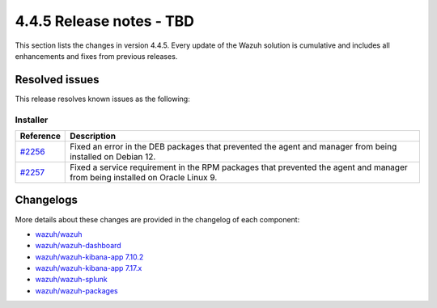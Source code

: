 .. Copyright (C) 2015, Wazuh, Inc.

.. meta::
  :description: Wazuh 4.4.5 has been released. Check out our release notes to discover the changes and additions of this release.

4.4.5 Release notes - TBD
=========================

This section lists the changes in version 4.4.5. Every update of the Wazuh solution is cumulative and includes all enhancements and fixes from previous releases.

Resolved issues
---------------

This release resolves known issues as the following: 

Installer
^^^^^^^^^


==============================================================    =============
Reference                                                         Description
==============================================================    =============
`#2256 <https://github.com/wazuh/wazuh-packages/pull/2256>`_      Fixed an error in the DEB packages that prevented the agent and manager from being installed on Debian 12.
`#2257 <https://github.com/wazuh/wazuh-packages/pull/2257>`_      Fixed a service requirement in the RPM packages that prevented the agent and manager from being installed on Oracle Linux 9.  
==============================================================    =============


Changelogs
----------

More details about these changes are provided in the changelog of each component:

- `wazuh/wazuh <https://github.com/wazuh/wazuh/blob/v4.4.5/CHANGELOG.md>`_
- `wazuh/wazuh-dashboard <https://github.com/wazuh/wazuh-kibana-app/blob/v4.4.5-2.6.0/CHANGELOG.md>`_
- `wazuh/wazuh-kibana-app 7.10.2 <https://github.com/wazuh/wazuh-kibana-app/blob/v4.4.5-7.10.2/CHANGELOG.md>`_
- `wazuh/wazuh-kibana-app 7.17.x <https://github.com/wazuh/wazuh-kibana-app/blob/v4.4.5-7.17.9/CHANGELOG.md>`_
- `wazuh/wazuh-splunk <https://github.com/wazuh/wazuh-splunk/blob/v4.4.5-8.2/CHANGELOG.md>`_
- `wazuh/wazuh-packages <https://github.com/wazuh/wazuh-packages/releases/tag/v4.4.5>`_